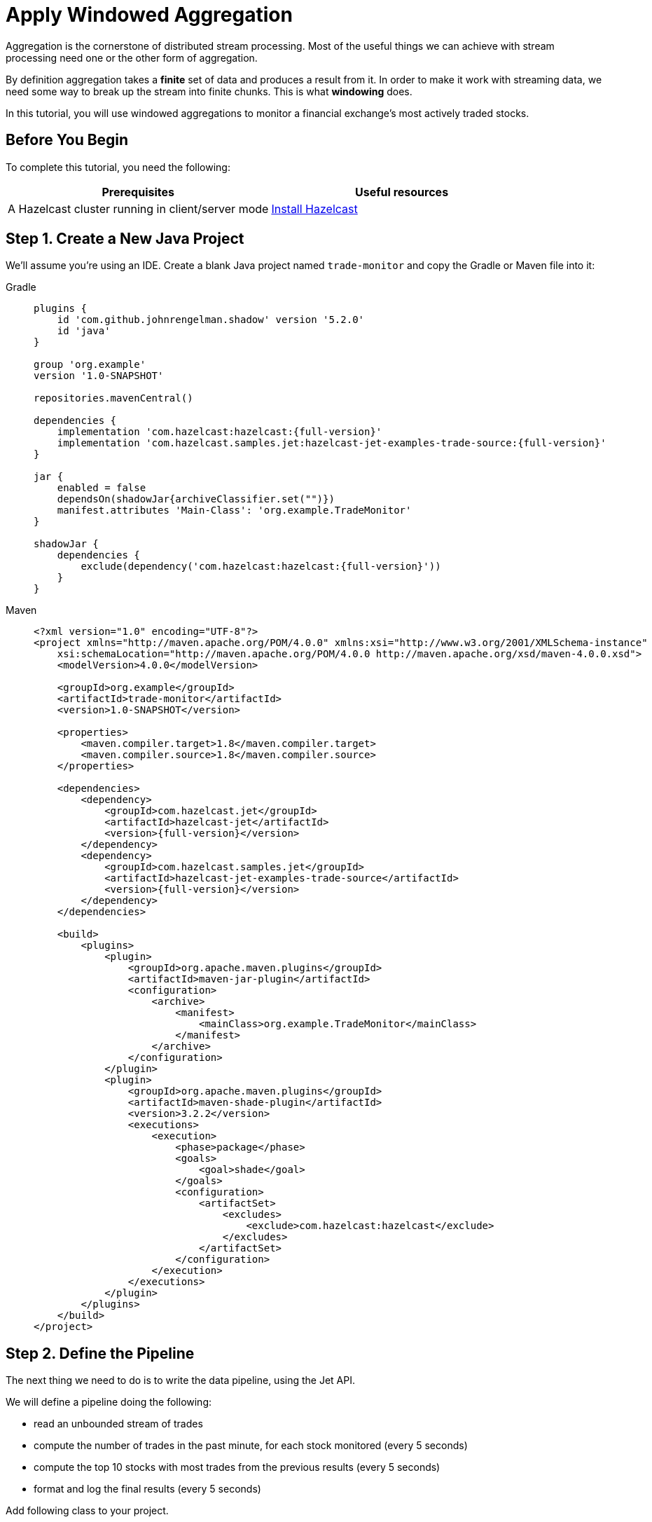 = Apply Windowed Aggregation

Aggregation is the cornerstone of distributed stream processing. Most of
the useful things we can achieve with stream processing need one or the
other form of aggregation.

By definition aggregation takes a **finite** set of data and produces
a result from it. In order to make it work with streaming data, we
need some way to break up the stream into finite chunks. This is what
**windowing** does.

In this tutorial, you will use windowed aggregations to monitor a
financial exchange's most actively traded stocks.

== Before You Begin

To complete this tutorial, you need the following:

[cols="1a,1a"]
|===
|Prerequisites|Useful resources

|A Hazelcast cluster running in client/server mode
|xref:getting-started:install-hazelcast.adoc#use-the-binary[Install Hazelcast]
|===

== Step 1. Create a New Java Project

We'll assume you're using an IDE. Create a blank Java project named
`trade-monitor` and copy the Gradle or Maven file
into it:

[tabs] 
==== 
Gradle:: 
+ 
-- 
[source,groovy,subs="attributes+"]
----
plugins {
    id 'com.github.johnrengelman.shadow' version '5.2.0'
    id 'java'
}

group 'org.example'
version '1.0-SNAPSHOT'

repositories.mavenCentral()

dependencies {
    implementation 'com.hazelcast:hazelcast:{full-version}'
    implementation 'com.hazelcast.samples.jet:hazelcast-jet-examples-trade-source:{full-version}'
}

jar {
    enabled = false
    dependsOn(shadowJar{archiveClassifier.set("")})
    manifest.attributes 'Main-Class': 'org.example.TradeMonitor'
}

shadowJar {
    dependencies {
        exclude(dependency('com.hazelcast:hazelcast:{full-version}'))
    }
}
----
-- 
Maven:: 
+ 
-- 
[source,xml,subs="attributes+"]
----
<?xml version="1.0" encoding="UTF-8"?>
<project xmlns="http://maven.apache.org/POM/4.0.0" xmlns:xsi="http://www.w3.org/2001/XMLSchema-instance"
    xsi:schemaLocation="http://maven.apache.org/POM/4.0.0 http://maven.apache.org/xsd/maven-4.0.0.xsd">
    <modelVersion>4.0.0</modelVersion>

    <groupId>org.example</groupId>
    <artifactId>trade-monitor</artifactId>
    <version>1.0-SNAPSHOT</version>

    <properties>
        <maven.compiler.target>1.8</maven.compiler.target>
        <maven.compiler.source>1.8</maven.compiler.source>
    </properties>

    <dependencies>
        <dependency>
            <groupId>com.hazelcast.jet</groupId>
            <artifactId>hazelcast-jet</artifactId>
            <version>{full-version}</version>
        </dependency>
        <dependency>
            <groupId>com.hazelcast.samples.jet</groupId>
            <artifactId>hazelcast-jet-examples-trade-source</artifactId>
            <version>{full-version}</version>
        </dependency>
    </dependencies>

    <build>
        <plugins>
            <plugin>
                <groupId>org.apache.maven.plugins</groupId>
                <artifactId>maven-jar-plugin</artifactId>
                <configuration>
                    <archive>
                        <manifest>
                            <mainClass>org.example.TradeMonitor</mainClass>
                        </manifest>
                    </archive>
                </configuration>
            </plugin>
            <plugin>
                <groupId>org.apache.maven.plugins</groupId>
                <artifactId>maven-shade-plugin</artifactId>
                <version>3.2.2</version>
                <executions>
                    <execution>
                        <phase>package</phase>
                        <goals>
                            <goal>shade</goal>
                        </goals>
                        <configuration>
                            <artifactSet>
                                <excludes>
                                    <exclude>com.hazelcast:hazelcast</exclude>
                                </excludes>
                            </artifactSet>
                        </configuration>
                    </execution>
                </executions>
            </plugin>
        </plugins>
    </build>
</project>
----
--
====

== Step 2. Define the Pipeline

The next thing we need to do is to write the data pipeline, using the Jet API.

We will define a pipeline doing the following:

* read an unbounded stream of trades
* compute the number of trades in the past minute, for each stock
  monitored (every 5 seconds)
* compute the top 10 stocks with most trades from the previous
  results (every 5 seconds)
* format and log the final results (every 5 seconds)

Add following class to your project.

```java
package org.example;

import com.hazelcast.core.Hazelcast;
import com.hazelcast.core.HazelcastInstance;
import com.hazelcast.jet.config.JobConfig;
import com.hazelcast.jet.datamodel.KeyedWindowResult;
import com.hazelcast.jet.datamodel.WindowResult;
import com.hazelcast.samples.jet.tradesource.Trade;
import com.hazelcast.samples.jet.tradesource.TradeSource;
import com.hazelcast.jet.pipeline.Pipeline;
import com.hazelcast.jet.pipeline.Sinks;
import com.hazelcast.jet.pipeline.StreamStage;

import java.util.List;

import static com.hazelcast.function.ComparatorEx.comparing;
import static com.hazelcast.jet.aggregate.AggregateOperations.counting;
import static com.hazelcast.jet.aggregate.AggregateOperations.topN;
import static com.hazelcast.jet.pipeline.WindowDefinition.sliding;
import static com.hazelcast.jet.pipeline.WindowDefinition.tumbling;
import static java.util.concurrent.TimeUnit.SECONDS;

public class TradeMonitor {

    private static final int TRADES_PER_SEC = 5000;
    private static final long MONITORING_INTERVAL = SECONDS.toMillis(60);
    private static final long REPORTING_INTERVAL = SECONDS.toMillis(5);

    public static void main(String[] args) {
        Pipeline pipeline = definePipeline();
        submitForExecution(pipeline);
    }

    private static Pipeline definePipeline() {
        Pipeline pipeline = Pipeline.create();

        StreamStage<Trade> source = pipeline.readFrom(TradeSource.tradeStream(TRADES_PER_SEC))
                .withNativeTimestamps(0);

        StreamStage<KeyedWindowResult<String, Long>> tradeCounts = source
                .groupingKey(Trade::getTicker)
                .window(sliding(MONITORING_INTERVAL, REPORTING_INTERVAL))
                .aggregate(counting());

        StreamStage<WindowResult<List<KeyedWindowResult<String, Long>>>> topN = tradeCounts
                .window(tumbling(REPORTING_INTERVAL))
                .aggregate(topN(10, comparing(KeyedWindowResult::result)));

        topN.map(wrList -> format(wrList.result()))
            .writeTo(Sinks.logger());

        return pipeline;
    }

    private static String format(List<KeyedWindowResult<String, Long>> results) {
        StringBuilder sb = new StringBuilder("Most active stocks in past minute:");
        for (int i = 0; i < results.size(); i++) {
            KeyedWindowResult<String, Long> result = results.get(i);
            sb.append(String.format("\n\t%2d. %5s - %d trades", i + 1, result.getKey(), result.getValue()));
        }
        return sb.toString();
    }

    private static void submitForExecution(Pipeline pipeline) {
        HazelcastInstance hz = Hazelcast.bootstrappedInstance();
        hz.getJet().newJob(pipeline, new JobConfig().setName("trade-monitor"));
    }

}
```

== Step 3. Package the Pipeline into a JAR

Now we need to submit this code to Hazelcast for execution. Since Hazelcast runs on
our machine as a standalone cluster in a standalone process we need to
give it all the code that we have written.

For this reason we create a JAR containing everything we need. All we
need to do is to run the build command:

[tabs] 
==== 
Gradle:: 
+ 
-- 
```bash
gradle build
```

This will produce a JAR file called `trade-monitor-1.0-SNAPSHOT.jar`
in the `build/libs` directory of our project.
--
Maven:: 
+ 
-- 
```bash
mvn package
```

This will produce a JAR file called `trade-monitor-1.0-SNAPSHOT.jar`
in the `target` directory or our project.
--
====

== Step 4. Submit the Job for Execution

Assuming our cluster is still running all we
need to issue is following command:

[tabs] 
==== 
Gradle:: 
+ 
-- 
```bash
bin/hz-cli submit build/libs/trade-monitor-1.0-SNAPSHOT.jar
```
--
Maven:: 
+ 
-- 
```bash
bin/hz-cli submit target/trade-monitor-1.0-SNAPSHOT.jar
```
--
====

The output you should be seeing in the Hazelcast member's log is one such
message every 5 seconds:

```
... Most active stocks in past minute:
     1.  AXDX - 55 trades
     2.  MTBC - 53 trades
     3.  ARIS - 52 trades
     4.  ASUR - 51 trades
     5.  CSBR - 50 trades
     6.  ARII - 50 trades
     7.  FTXD - 50 trades
     8. MSDIW - 49 trades
     9.  SGEN - 49 trades
    10. LILAK - 49 trades
```

== Step 5. Clean up

. Cancel the job.
+
```bash
bin/hz-cli cancel trade-monitor
```

. Shut down the Hazelcast cluster.
+
```bash
bin/hz-stop
```
